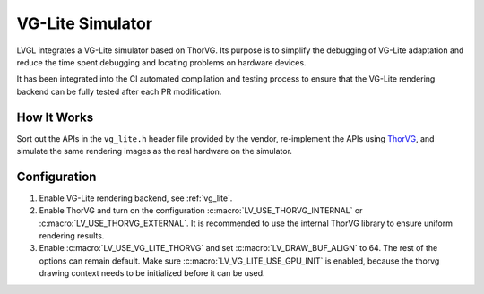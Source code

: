.. _vg_lite_tvg:

=================
VG-Lite Simulator
=================

LVGL integrates a VG-Lite simulator based on ThorVG.
Its purpose is to simplify the debugging of VG-Lite adaptation and reduce the time spent debugging and locating problems on hardware devices.

It has been integrated into the CI automated compilation and testing process to ensure that the VG-Lite rendering backend can be fully tested after each PR modification.

How It Works
************

Sort out the APIs in the ``vg_lite.h`` header file provided by the vendor, re-implement the APIs using `ThorVG <https://github.com/thorvg/thorvg>`_,
and simulate the same rendering images as the real hardware on the simulator.

Configuration
*************

1. Enable VG-Lite rendering backend, see :ref:`vg_lite`.

2. Enable ThorVG and turn on the configuration :c:macro:`LV_USE_THORVG_INTERNAL` or :c:macro:`LV_USE_THORVG_EXTERNAL`.
   It is recommended to use the internal ThorVG library to ensure uniform rendering results.

3. Enable :c:macro:`LV_USE_VG_LITE_THORVG` and set :c:macro:`LV_DRAW_BUF_ALIGN` to 64. The rest of the options can remain default.
   Make sure :c:macro:`LV_VG_LITE_USE_GPU_INIT` is enabled, because the thorvg drawing context needs to be initialized before it can be used.
